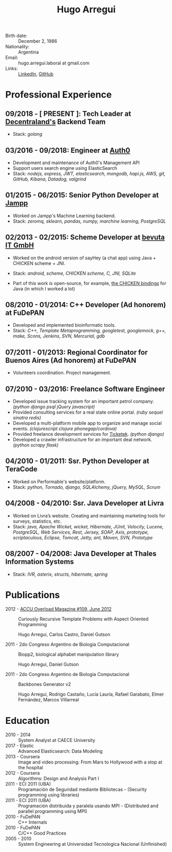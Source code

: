 #+OPTIONS: num:nil toc:nil tags:nil date:nil
#+TITLE: Hugo Arregui
#+EXCLUDE_TAGS: htmlonly
#+HTML_HEAD: <link rel="stylesheet" type="text/css" href="static/css/solarized-dark.min.css" />
#+HTML_HEAD: <link rel="stylesheet" type="text/css" href="static/css/custom.css" />
#+LaTeX_CLASS_OPTIONS: [a4paper]
#+LATEX_HEADER: \usepackage[margin=1.0in]{geometry}
#+LaTeX_HEADER: \usepackage{paralist}
#+LaTeX_HEADER: \let\itemize\compactitem
#+LaTeX_HEADER: \let\description\compactdesc
#+LaTeX_HEADER: \let\enumerate\compactenum

- Birth date: :: December 2, 1986
- Nationality: :: Argentina
- Email: :: hugo.arregui.laboral at gmail.com
- Links: :: [[http://ar.linkedin.com/in/hugoarregui/][LinkedIn]], [[https://github.com/hugoArregui][GitHub]]

** Some things I like                                             :htmlonly:

   - Learning new things.
   - Working remotely, I been doing so since 2011.
   - Functional programming. Especially in scheme.
   - I love vim, but currently, I'm using Emacs + evil mode
   - Arch linux!

** Some things I would like to do                                  :htmlonly:

   - Although I had worked in C and C++ in the past, I would like to improve my knowledge of low-level programming and low-level optimizations.
   - Some languages I never tried and I'm curious about: Rust, Julia.
   - Some languages I know, but I want to dig deeper in Clojure, GNU Guile, Haskell.

* Professional Experience

** 09/2018 - [ PRESENT ]: Tech Leader at [[https://decentraland.org][Decentraland's]] Backend Team
   - Stack: /golang/
** 03/2016 - 09/2018: Engineer at [[https://auth0.com/][Auth0]]

   - Development and maintenance of Auth0's Management API
   - Support users search engine using ElasticSearch
   - Stack: /nodejs, express, JWT, elasticsearch, mongodb, hapi.js, AWS, git, GitHub, Kibana, Datadog, valgrind/

** 01/2015 - 06/2015: Senior Python Developer at [[http://jampp.com/][Jampp]]

   - Worked on Jampp's Machine Learning backend.
   - Stack: /zeromq, sklearn, pandas, numpy, marchine learning, PostgreSQL/

** 02/2013 - 02/2015: Scheme Developer at [[http://www.bevuta.com/en/][bevuta IT GmbH]]

   - Worked on the android version of sayHey (a chat app) using Java + CHICKEN scheme + JNI.
   - Stack: /android, scheme, CHICKEN scheme, C, JNI, SQLite/

   - Part of this work is open-source, for example, [[https://github.com/chicken-mobile/jni][the CHICKEN bindings]] for Java (in which I worked a lot)

** 08/2010 - 01/2014: C++ Developer (Ad honorem) at FuDePAN

   - Developed and implemented bioinformatic tools.
   - Stack: /C++, Template Metaprogramming, googletest, googlemock, g++, make, Scons, Jenkins, SVN, Mercurial, gdb/

** 07/2011 - 01/2013: Regional Coordinator for Buenos Aires (Ad honorem) at FuDePAN

   - Volunteers coordination. Project management.

** 07/2010 - 03/2016: Freelance Software Engineer

   - Developed issue tracking system for an important petrol company. /(python django psql jQuery javascript)/
   - Provided consulting services for a real state online portal. /(ruby sequel sinatra redis)/
   - Developed a multi-platform mobile app to organize and manage social events. /(clojurescript clojure phonegap/cordova)/
   - Provided freelance development services for [[http://www.ticketek.com.ar/][Ticketek]]. /(python django)/
   - Developed a crawler infrastructure for an important deal network. /(python scrapy flask)/

** 04/2010 - 01/2011: Ssr. Python Developer at TeraCode

   - Worked on Performable's website/platform.
   - Stack: /python, Tornado, django, SQLAlchemy, jQuery, MySQL, Scrum/

** 04/2008 - 04/2010: Ssr. Java Developer at Livra

   - Worked on Livra’s website. Creating and maintaining marketing tools for surveys, statistics, etc.
   - Stack: /java, Apache Wicket, wicket, Hibernate, JUnit, Velocity, Lucene, PostgreSQL, Web Services, Rest, Jersey, SOAP, Axis, prototype, scriptaculous, Eclipse, Tomcat, Jetty, ant, Maven, SVN, Prototype/

** 08/2007 - 04/2008: Java Developer at Thales Information Systems

   - Stack: /IVR, asterix, structs, hibernate, spring/

* Publications

- 2012 - [[http://accu.org/index.php/journals/1916][ACCU Overload Magazine #109, June 2012]] :: Curiously Recursive Template Problems with Aspect Oriented Programming

 Hugo Arregui, Carlos Castro, Daniel Gutson

- 2011 - 2do Congreso Argentino de Biologia Computacional :: Biopp2, biological alphabet manipulation library

 Hugo Arregui, Daniel Gutson

- 2011 - 2do Congreso Argentino de Biologia Computacional :: Backbones Generator v2

 Hugo Arregui, Rodrigo Castaño, Lucía Lauría, Rafael Garabato, Elmer Fernández, Marcos Villarreal

* Education

  - 2010 - 2014 :: System Analyst at CAECE University
  - 2017 - Elastic :: Advanced Elasticsearch: Data Modeling
  - 2013 - Coursera :: Image and video processing: From Mars to Hollywood with a stop at the hospital
  - 2012 - Coursera :: Algorithms: Design and Analysis Part I
  - 2011 - ECI 2011 (UBA) :: Programación de Seguridad mediante Bibliotecas - (Security programming using libraries)
  - 2011 - ECI 2011 (UBA) :: Programación distribuida y paralela usando MPI - (Distributed and parallel programming using MPI)
  - 2010 - FuDePAN :: C++ Internals
  - 2010 - FuDePAN :: C/C++ Good Practices
  - 2005 - 2010 :: System Engineering at Universidad Tecnologica Nacional (Unfinished)
